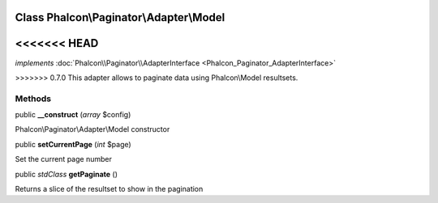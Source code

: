 Class **Phalcon\\Paginator\\Adapter\\Model**
============================================

<<<<<<< HEAD
=======
*implements* :doc:`Phalcon\\Paginator\\AdapterInterface <Phalcon_Paginator_AdapterInterface>`

>>>>>>> 0.7.0
This adapter allows to paginate data using Phalcon\\Model resultsets.


Methods
---------

public  **__construct** (*array* $config)

Phalcon\\Paginator\\Adapter\\Model constructor



public  **setCurrentPage** (*int* $page)

Set the current page number



public *stdClass*  **getPaginate** ()

Returns a slice of the resultset to show in the pagination



